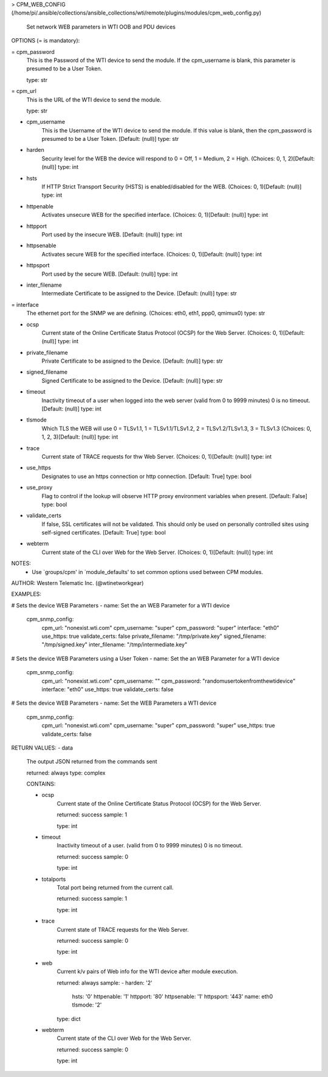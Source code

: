 > CPM_WEB_CONFIG    (/home/pi/.ansible/collections/ansible_collections/wti/remote/plugins/modules/cpm_web_config.py)

        Set network WEB parameters in WTI OOB and PDU devices

OPTIONS (= is mandatory):

= cpm_password
        This is the Password of the WTI device to send the module. If
        the
        cpm_username is blank, this parameter is presumed to be a User
        Token.

        type: str

= cpm_url
        This is the URL of the WTI device to send the module.

        type: str

- cpm_username
        This is the Username of the WTI device to send the module. If
        this value
        is blank, then the cpm_password is presumed to be a User
        Token.
        [Default: (null)]
        type: str

- harden
        Security level for the WEB the device will respond to 0 = Off,
        1 = Medium, 2 = High.
        (Choices: 0, 1, 2)[Default: (null)]
        type: int

- hsts
        If HTTP Strict Transport Security (HSTS) is enabled/disabled
        for the WEB.
        (Choices: 0, 1)[Default: (null)]
        type: int

- httpenable
        Activates unsecure WEB for the specified interface.
        (Choices: 0, 1)[Default: (null)]
        type: int

- httpport
        Port used by the insecure WEB.
        [Default: (null)]
        type: int

- httpsenable
        Activates secure WEB for the specified interface.
        (Choices: 0, 1)[Default: (null)]
        type: int

- httpsport
        Port used by the secure WEB.
        [Default: (null)]
        type: int

- inter_filename
        Intermediate Certificate to be assigned to the Device.
        [Default: (null)]
        type: str

= interface
        The ethernet port for the SNMP we are defining.
        (Choices: eth0, eth1, ppp0, qmimux0)
        type: str

- ocsp
        Current state of the Online Certificate Status Protocol (OCSP)
        for the Web Server.
        (Choices: 0, 1)[Default: (null)]
        type: int

- private_filename
        Private Certificate to be assigned to the Device.
        [Default: (null)]
        type: str

- signed_filename
        Signed Certificate to be assigned to the Device.
        [Default: (null)]
        type: str

- timeout
        Inactivity timeout of a user when logged into the web server
        (valid from 0 to 9999 minutes) 0 is no timeout.
        [Default: (null)]
        type: int

- tlsmode
        Which TLS the WEB will use 0 = TLSv1.1, 1 = TLSv1.1/TLSv1.2, 2
        = TLSv1.2/TLSv1.3, 3 = TLSv1.3
        (Choices: 0, 1, 2, 3)[Default: (null)]
        type: int

- trace
        Current state of TRACE requests for thw Web Server.
        (Choices: 0, 1)[Default: (null)]
        type: int

- use_https
        Designates to use an https connection or http connection.
        [Default: True]
        type: bool

- use_proxy
        Flag to control if the lookup will observe HTTP proxy
        environment variables when present.
        [Default: False]
        type: bool

- validate_certs
        If false, SSL certificates will not be validated. This should
        only be used
        on personally controlled sites using self-signed certificates.
        [Default: True]
        type: bool

- webterm
        Current state of the CLI over Web for the Web Server.
        (Choices: 0, 1)[Default: (null)]
        type: int


NOTES:
      * Use `groups/cpm' in `module_defaults' to set common
        options used between CPM modules.


AUTHOR: Western Telematic Inc. (@wtinetworkgear)

EXAMPLES:

# Sets the device WEB Parameters
- name: Set the an WEB Parameter for a WTI device
  cpm_snmp_config:
    cpm_url: "nonexist.wti.com"
    cpm_username: "super"
    cpm_password: "super"
    interface: "eth0"
    use_https: true
    validate_certs: false
    private_filename: "/tmp/private.key"
    signed_filename:  "/tmp/signed.key"
    inter_filename:   "/tmp/intermediate.key"

# Sets the device WEB Parameters using a User Token
- name: Set the an WEB Parameter for a WTI device
  cpm_snmp_config:
    cpm_url: "nonexist.wti.com"
    cpm_username: ""
    cpm_password: "randomusertokenfromthewtidevice"
    interface: "eth0"
    use_https: true
    validate_certs: false

# Sets the device WEB Parameters
- name: Set the WEB Parameters a WTI device
  cpm_snmp_config:
    cpm_url: "nonexist.wti.com"
    cpm_username: "super"
    cpm_password: "super"
    use_https: true
    validate_certs: false


RETURN VALUES:
- data
        The output JSON returned from the commands sent

        returned: always
        type: complex

        CONTAINS:

        - ocsp
            Current state of the Online Certificate Status Protocol
            (OCSP) for the Web Server.

            returned: success
            sample: 1
            
            type: int

        - timeout
            Inactivity timeout of a user. (valid from 0 to 9999
            minutes) 0 is no timeout.

            returned: success
            sample: 0
            
            type: int

        - totalports
            Total port being returned from the current call.

            returned: success
            sample: 1
            
            type: int

        - trace
            Current state of TRACE requests for the Web Server.

            returned: success
            sample: 0
            
            type: int

        - web
            Current k/v pairs of Web info for the WTI device after
            module execution.

            returned: always
            sample:
            - harden: '2'
              hsts: '0'
              httpenable: '1'
              httpport: '80'
              httpsenable: '1'
              httpsport: '443'
              name: eth0
              tlsmode: '2'
            
            type: dict

        - webterm
            Current state of the CLI over Web for the Web Server.

            returned: success
            sample: 0
            
            type: int
